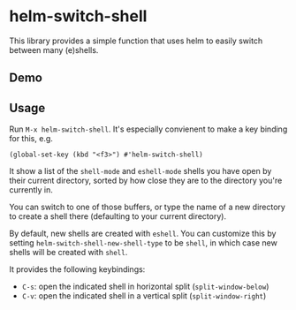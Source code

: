 * helm-switch-shell

  [[https://melpa.org/#/helm-switch-shell][file:https://melpa.org/packages/helm-switch-shell-badge.svg]]

  This library provides a simple function that uses helm to easily switch between many (e)shells.

** Demo

   [[file:./demo.gif]]

** Usage

   Run ~M-x helm-switch-shell~. It's especially convienent to make a key binding for this, e.g.

#+begin_src elisp
(global-set-key (kbd "<f3>") #'helm-switch-shell)
#+end_src

   It show a list of the ~shell-mode~ and ~eshell-mode~ shells you have open by their current directory, sorted by how close they are to the directory you're currently in.

   You can switch to one of those buffers, or type the name of a new directory to create a shell there (defaulting to your current directory).

   By default, new shells are created with ~eshell~. You can customize this by setting ~helm-switch-shell-new-shell-type~ to be ~shell~, in which case new shells will be created with ~shell~.

   It provides the following keybindings:

   - ~C-s~: open the indicated shell in horizontal split (~split-window-below~)
   - ~C-v~: open the indicated shell in a vertical split (~split-window-right~)
